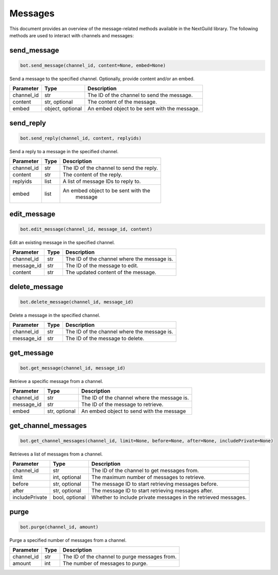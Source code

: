 Messages
========

This document provides an overview of the message-related methods available in the NextGuild library. The following methods are used to interact with channels and messages:

send_message
------------

.. code-block:: python

    bot.send_message(channel_id, content=None, embed=None)

Send a message to the specified channel. Optionally, provide content and/or an embed.

+-------------+---------------+--------------------------------------------+
| Parameter   | Type          | Description                                |
+=============+===============+============================================+
| channel_id  | str           | The ID of the channel to send the message. |
+-------------+---------------+--------------------------------------------+
| content     | str, optional | The content of the message.                |
+-------------+---------------+--------------------------------------------+
| embed       | object,       | An embed object to be sent with the        |
|             | optional      | message.                                   |
+-------------+---------------+--------------------------------------------+

send_reply
----------

.. code-block:: python

    bot.send_reply(channel_id, content, replyids)

Send a reply to a message in the specified channel.

+-------------+---------+-----------------------------------------+
| Parameter   | Type    | Description                             |
+=============+=========+=========================================+
| channel_id  | str     | The ID of the channel to send the reply.|
+-------------+---------+-----------------------------------------+
| content     | str     | The content of the reply.               |
+-------------+---------+-----------------------------------------+
| replyids    | list    | A list of message IDs to reply to.      |
+-------------+---------+-----------------------------------------+
| embed       | list    | An embed object to be sent with the     |
|             |         |    message                              |
+-------------+---------+-----------------------------------------+

edit_message
------------

.. code-block:: python

    bot.edit_message(channel_id, message_id, content)

Edit an existing message in the specified channel.

+-------------+---------+-----------------------------------------+
| Parameter   | Type    | Description                             |
+=============+=========+=========================================+
| channel_id  | str     | The ID of the channel where the message |
|             |         | is.                                     |
+-------------+---------+-----------------------------------------+
| message_id  | str     | The ID of the message to edit.          |
+-------------+---------+-----------------------------------------+
| content     | str     | The updated content of the message.     |
+-------------+---------+-----------------------------------------+

delete_message
--------------

.. code-block:: python

    bot.delete_message(channel_id, message_id)

Delete a message in the specified channel.

+-------------+---------+------------------------------------------+
| Parameter   | Type    | Description                              |
+=============+=========+==========================================+
| channel_id  | str     | The ID of the channel where the message  |
|             |         | is.                                      |
+-------------+---------+------------------------------------------+
| message_id  | str     | The ID of the message to delete.         |
+-------------+---------+------------------------------------------+

get_message
-----------

.. code-block:: python

    bot.get_message(channel_id, message_id)

Retrieve a specific message from a channel.

+-------------+---------+------------------------------------------+
| Parameter   | Type    | Description                              |
+=============+=========+==========================================+
| channel_id  | str     | The ID of the channel where the message  |
|             |         | is.                                      |
+-------------+---------+------------------------------------------+
| message_id  | str     | The ID of the message to retrieve.       |
+-------------+---------+------------------------------------------+
| embed       | str,    | An embed object to send with the message |
|             | optional|                                          |
+-------------+---------+------------------------------------------+

get_channel_messages
--------------------

.. code-block:: python

    bot.get_channel_messages(channel_id, limit=None, before=None, after=None, includePrivate=None)

Retrieves a list of messages from a channel.

+----------------+----------------+-----------------------------------------------------------------+
| Parameter      | Type           | Description                                                     |
+================+================+=================================================================+
| channel_id     | str            | The ID of the channel to get messages from.                     |
+----------------+----------------+-----------------------------------------------------------------+
| limit          | int, optional  | The maximum number of messages to retrieve.                     |
+----------------+----------------+-----------------------------------------------------------------+
| before         | str, optional  | The message ID to start retrieving messages before.             |
+----------------+----------------+-----------------------------------------------------------------+
| after          | str, optional  | The message ID to start retrieving messages after.              |
+----------------+----------------+-----------------------------------------------------------------+
| includePrivate | bool, optional | Whether to include private messages in the retrieved messages.  |
+----------------+----------------+-----------------------------------------------------------------+

purge
-----

.. code-block:: python

    bot.purge(channel_id, amount)

Purge a specified number of messages from a channel.

+-------------+---------+------------------------------------------+
| Parameter   | Type    | Description                              |
+=============+=========+==========================================+
| channel_id  | str     | The ID of the channel to purge messages  |
|             |         | from.                                    |
+-------------+---------+------------------------------------------+
| amount      | int     | The number of messages to purge.         |
+-------------+---------+------------------------------------------+

    
